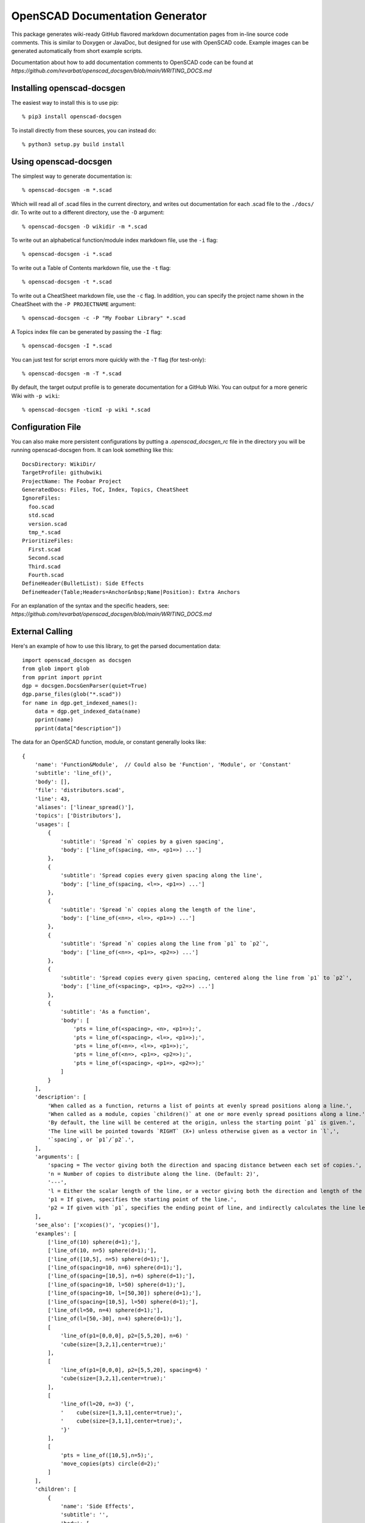 ################################
OpenSCAD Documentation Generator
################################

This package generates wiki-ready GitHub flavored markdown documentation pages from in-line source
code comments.  This is similar to Doxygen or JavaDoc, but designed for use with OpenSCAD code.
Example images can be generated automatically from short example scripts.

Documentation about how to add documentation comments to OpenSCAD code can be found at
`https://github.com/revarbat/openscad_docsgen/blob/main/WRITING_DOCS.md`


Installing openscad-docsgen
---------------------------

The easiest way to install this is to use pip::

    % pip3 install openscad-docsgen
    
To install directly from these sources, you can instead do::

    % python3 setup.py build install


Using openscad-docsgen
----------------------

The simplest way to generate documentation is::

    % openscad-docsgen -m *.scad

Which will read all of .scad files in the current directory, and writes out documentation
for each .scad file to the ``./docs/`` dir.  To write out to a different directory, use
the ``-D`` argument::

    % openscad-docsgen -D wikidir -m *.scad

To write out an alphabetical function/module index markdown file, use the ``-i`` flag::

    % openscad-docsgen -i *.scad

To write out a Table of Contents markdown file, use the ``-t`` flag::

    % openscad-docsgen -t *.scad

To write out a CheatSheet markdown file, use the ``-c`` flag.  In addition, you can
specify the project name shown in the CheatSheet with the ``-P PROJECTNAME`` argument::

    % openscad-docsgen -c -P "My Foobar Library" *.scad
    
A Topics index file can be generated by passing the ``-I`` flag::

    % openscad-docsgen -I *.scad
    
You can just test for script errors more quickly with the ``-T`` flag (for test-only)::

    % openscad-docsgen -m -T *.scad

By default, the target output profile is to generate documentation for a GitHub Wiki.
You can output for a more generic Wiki with ``-p wiki``::

    % openscad-docsgen -ticmI -p wiki *.scad


Configuration File
------------------
You can also make more persistent configurations by putting a `.openscad_docsgen_rc` file in the
directory you will be running openscad-docsgen from.  It can look something like this::

    DocsDirectory: WikiDir/
    TargetProfile: githubwiki
    ProjectName: The Foobar Project
    GeneratedDocs: Files, ToC, Index, Topics, CheatSheet
    IgnoreFiles:
      foo.scad
      std.scad
      version.scad
      tmp_*.scad
    PrioritizeFiles:
      First.scad
      Second.scad
      Third.scad
      Fourth.scad
    DefineHeader(BulletList): Side Effects
    DefineHeader(Table;Headers=Anchor&nbsp;Name|Position): Extra Anchors

For an explanation of the syntax and the specific headers, see:
`https://github.com/revarbat/openscad_docsgen/blob/main/WRITING_DOCS.md`

External Calling
----------------
Here's an example of how to use this library, to get the parsed documentation data::

    import openscad_docsgen as docsgen
    from glob import glob
    from pprint import pprint
    dgp = docsgen.DocsGenParser(quiet=True)
    dgp.parse_files(glob("*.scad"))
    for name in dgp.get_indexed_names():
        data = dgp.get_indexed_data(name)
        pprint(name)
        pprint(data["description"])

The data for an OpenSCAD function, module, or constant generally looks like::

    {
        'name': 'Function&Module',  // Could also be 'Function', 'Module', or 'Constant'
        'subtitle': 'line_of()',
        'body': [],
        'file': 'distributors.scad',
        'line': 43,
        'aliases': ['linear_spread()'],
        'topics': ['Distributors'],
        'usages': [
            {
                'subtitle': 'Spread `n` copies by a given spacing',
                'body': ['line_of(spacing, <n>, <p1=>) ...']
            },
            {
                'subtitle': 'Spread copies every given spacing along the line',
                'body': ['line_of(spacing, <l=>, <p1=>) ...']
            },
            {
                'subtitle': 'Spread `n` copies along the length of the line',
                'body': ['line_of(<n=>, <l=>, <p1=>) ...']
            },
            {
                'subtitle': 'Spread `n` copies along the line from `p1` to `p2`',
                'body': ['line_of(<n=>, <p1=>, <p2=>) ...']
            },
            {
                'subtitle': 'Spread copies every given spacing, centered along the line from `p1` to `p2`',
                'body': ['line_of(<spacing>, <p1=>, <p2=>) ...']
            },
            {
                'subtitle': 'As a function',
                'body': [
                    'pts = line_of(<spacing>, <n>, <p1=>);',
                    'pts = line_of(<spacing>, <l=>, <p1=>);',
                    'pts = line_of(<n=>, <l=>, <p1=>);',
                    'pts = line_of(<n=>, <p1=>, <p2=>);',
                    'pts = line_of(<spacing>, <p1=>, <p2=>);'
                ]
            }
        ],
        'description': [
            'When called as a function, returns a list of points at evenly spread positions along a line.',
            'When called as a module, copies `children()` at one or more evenly spread positions along a line.',
            'By default, the line will be centered at the origin, unless the starting point `p1` is given.',
            'The line will be pointed towards `RIGHT` (X+) unless otherwise given as a vector in `l`,',
            '`spacing`, or `p1`/`p2`.',
        ],
        'arguments': [
            'spacing = The vector giving both the direction and spacing distance between each set of copies.',
            'n = Number of copies to distribute along the line. (Default: 2)',
            '---',
            'l = Either the scalar length of the line, or a vector giving both the direction and length of the line.',
            'p1 = If given, specifies the starting point of the line.',
            'p2 = If given with `p1`, specifies the ending point of line, and indirectly calculates the line length.'
        ],
        'see_also': ['xcopies()', 'ycopies()'],
        'examples': [
            ['line_of(10) sphere(d=1);'],
            ['line_of(10, n=5) sphere(d=1);'],
            ['line_of([10,5], n=5) sphere(d=1);'],
            ['line_of(spacing=10, n=6) sphere(d=1);'],
            ['line_of(spacing=[10,5], n=6) sphere(d=1);'],
            ['line_of(spacing=10, l=50) sphere(d=1);'],
            ['line_of(spacing=10, l=[50,30]) sphere(d=1);'],
            ['line_of(spacing=[10,5], l=50) sphere(d=1);'],
            ['line_of(l=50, n=4) sphere(d=1);'],
            ['line_of(l=[50,-30], n=4) sphere(d=1);'],
            [
                'line_of(p1=[0,0,0], p2=[5,5,20], n=6) '
                'cube(size=[3,2,1],center=true);'
            ],
            [
                'line_of(p1=[0,0,0], p2=[5,5,20], spacing=6) '
                'cube(size=[3,2,1],center=true);'
            ],
            [
                'line_of(l=20, n=3) {',
                '    cube(size=[1,3,1],center=true);',
                '    cube(size=[3,1,1],center=true);',
                '}'
            ],
            [
                'pts = line_of([10,5],n=5);',
                'move_copies(pts) circle(d=2);'
            ]
        ],
        'children': [
            {
                'name': 'Side Effects',
                'subtitle': '',
                'body': [
                    '`$pos` is set to the relative centerpoint of each child copy.',
                    '`$idx` is set to the index number of each child being copied.'
                ],
                'file': 'distributors.scad',
                'line': 88
            }
        ]
    }


